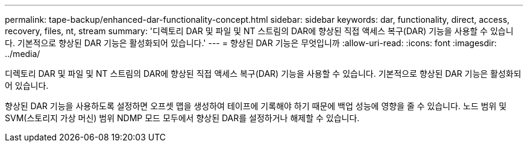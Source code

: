 ---
permalink: tape-backup/enhanced-dar-functionality-concept.html 
sidebar: sidebar 
keywords: dar, functionality, direct, access, recovery, files, nt, stream 
summary: '디렉토리 DAR 및 파일 및 NT 스트림의 DAR에 향상된 직접 액세스 복구(DAR) 기능을 사용할 수 있습니다. 기본적으로 향상된 DAR 기능은 활성화되어 있습니다.' 
---
= 향상된 DAR 기능은 무엇입니까
:allow-uri-read: 
:icons: font
:imagesdir: ../media/


[role="lead"]
디렉토리 DAR 및 파일 및 NT 스트림의 DAR에 향상된 직접 액세스 복구(DAR) 기능을 사용할 수 있습니다. 기본적으로 향상된 DAR 기능은 활성화되어 있습니다.

향상된 DAR 기능을 사용하도록 설정하면 오프셋 맵을 생성하여 테이프에 기록해야 하기 때문에 백업 성능에 영향을 줄 수 있습니다. 노드 범위 및 SVM(스토리지 가상 머신) 범위 NDMP 모드 모두에서 향상된 DAR를 설정하거나 해제할 수 있습니다.
